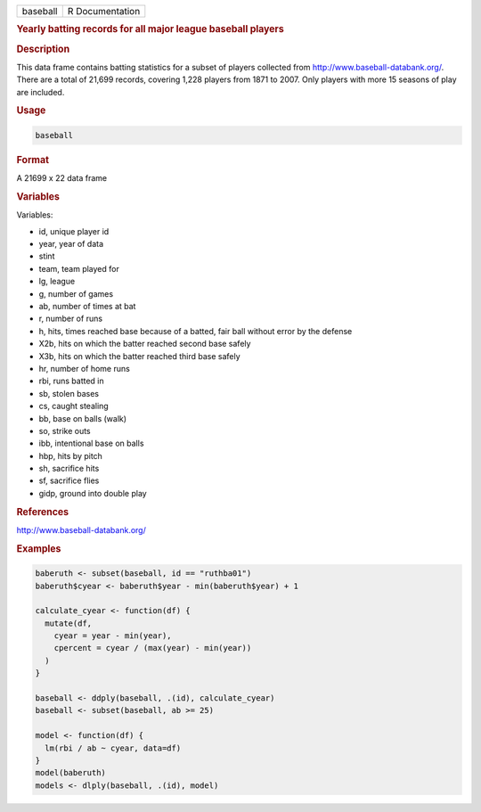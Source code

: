 .. container::

   ======== ===============
   baseball R Documentation
   ======== ===============

   .. rubric:: Yearly batting records for all major league baseball
      players
      :name: baseball

   .. rubric:: Description
      :name: description

   This data frame contains batting statistics for a subset of players
   collected from http://www.baseball-databank.org/. There are a total
   of 21,699 records, covering 1,228 players from 1871 to 2007. Only
   players with more 15 seasons of play are included.

   .. rubric:: Usage
      :name: usage

   .. code:: R

      baseball

   .. rubric:: Format
      :name: format

   A 21699 x 22 data frame

   .. rubric:: Variables
      :name: variables

   Variables:

   -  id, unique player id

   -  year, year of data

   -  stint

   -  team, team played for

   -  lg, league

   -  g, number of games

   -  ab, number of times at bat

   -  r, number of runs

   -  h, hits, times reached base because of a batted, fair ball without
      error by the defense

   -  X2b, hits on which the batter reached second base safely

   -  X3b, hits on which the batter reached third base safely

   -  hr, number of home runs

   -  rbi, runs batted in

   -  sb, stolen bases

   -  cs, caught stealing

   -  bb, base on balls (walk)

   -  so, strike outs

   -  ibb, intentional base on balls

   -  hbp, hits by pitch

   -  sh, sacrifice hits

   -  sf, sacrifice flies

   -  gidp, ground into double play

   .. rubric:: References
      :name: references

   http://www.baseball-databank.org/

   .. rubric:: Examples
      :name: examples

   .. code:: R

      baberuth <- subset(baseball, id == "ruthba01")
      baberuth$cyear <- baberuth$year - min(baberuth$year) + 1

      calculate_cyear <- function(df) {
        mutate(df,
          cyear = year - min(year),
          cpercent = cyear / (max(year) - min(year))
        )
      }

      baseball <- ddply(baseball, .(id), calculate_cyear)
      baseball <- subset(baseball, ab >= 25)

      model <- function(df) {
        lm(rbi / ab ~ cyear, data=df)
      }
      model(baberuth)
      models <- dlply(baseball, .(id), model)
